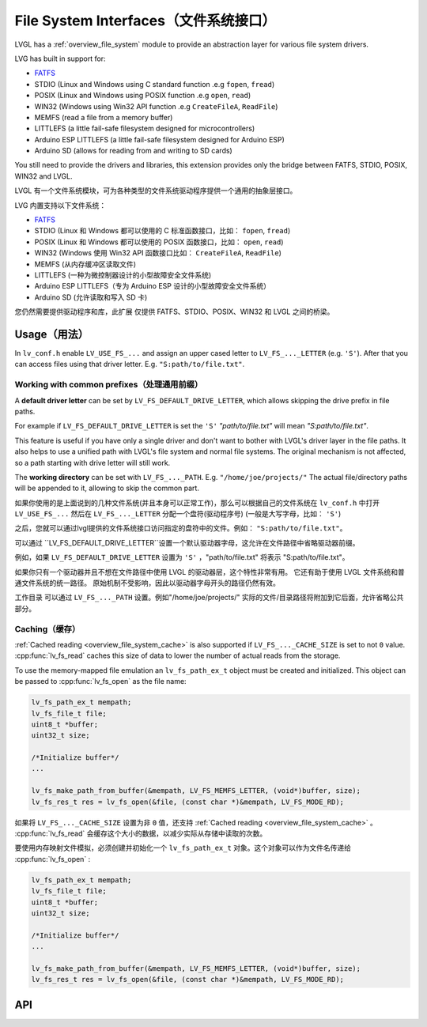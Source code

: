 .. _libs_filesystem:

====================================
File System Interfaces（文件系统接口）
====================================

.. raw:: html

   <details>
     <summary>显示原文</summary>

LVGL has a :ref:`overview_file_system` module
to provide an abstraction layer for various file system drivers.

LVG has built in support for:

- `FATFS <http://elm-chan.org/fsw/ff/00index_e.html>`__
- STDIO (Linux and Windows using C standard function .e.g ``fopen``, ``fread``)
- POSIX (Linux and Windows using POSIX function .e.g ``open``, ``read``)
- WIN32 (Windows using Win32 API function .e.g ``CreateFileA``, ``ReadFile``)
- MEMFS (read a file from a memory buffer)
- LITTLEFS (a little fail-safe filesystem designed for microcontrollers)
- Arduino ESP LITTLEFS (a little fail-safe filesystem designed for Arduino ESP)
- Arduino SD (allows for reading from and writing to SD cards)

You still need to provide the drivers and libraries, this extension
provides only the bridge between FATFS, STDIO, POSIX, WIN32 and LVGL.

.. raw:: html

   </details>
   <br>


LVGL 有一个文件系统模块，可为各种类型的文件系统驱动程序提供一个通用的抽象层接口。

LVG 内置支持以下文件系统：

- `FATFS <http://elm-chan.org/fsw/ff/00index_e.html>`__
- STDIO (Linux 和 Windows 都可以使用的 C 标准函数接口，比如： ``fopen``, ``fread``)
- POSIX (Linux 和 Windows 都可以使用的 POSIX 函数接口，比如： ``open``, ``read``)
- WIN32 (Windows 使用 Win32 API 函数接口比如： ``CreateFileA``, ``ReadFile``)
- MEMFS (从内存缓冲区读取文件)
- LITTLEFS (一种为微控制器设计的小型故障安全文件系统)
- Arduino ESP LITTLEFS（专为 Arduino ESP 设计的小型故障安全文件系统）
- Arduino SD (允许读取和写入 SD 卡)

您仍然需要提供驱动程序和库，此扩展 仅提供 FATFS、STDIO、POSIX、WIN32 和 LVGL 之间的桥梁。


.. _libs_filesystem_usage:

Usage（用法）
************

.. raw:: html

   <details>
     <summary>显示原文</summary>

In ``lv_conf.h`` enable ``LV_USE_FS_...`` and assign an upper cased
letter to ``LV_FS_..._LETTER`` (e.g. ``'S'``). After that you can access
files using that driver letter. E.g. ``"S:path/to/file.txt"``.

Working with common prefixes（处理通用前缀）
""""""""""""""""""""""""""""""""""""""""""""

A **default driver letter** can be set by ``LV_FS_DEFAULT_DRIVE_LETTER``,
which allows skipping the drive prefix in file paths.

For example if ``LV_FS_DEFAULT_DRIVE_LETTER`` is set the ``'S'`` *"path/to/file.txt"* will mean *"S:path/to/file.txt"*. 

This feature is useful if you have only a single driver and don't want to bother with LVGL's driver layer in the file paths.
It also helps to use a unified path with LVGL's file system and normal file systems. 
The original mechanism is not affected, so a path starting with drive letter will still work.

The **working directory** can be set with ``LV_FS_..._PATH``. E.g.
``"/home/joe/projects/"`` The actual file/directory paths will be
appended to it, allowing to skip the common part.

.. raw:: html

   </details>
   <br>


如果你使用的是上面说到的几种文件系统(并且本身可以正常工作)，那么可以根据自己的文件系统在 ``lv_conf.h`` 中打开 ``LV_USE_FS_...`` 然后在 ``LV_FS_..._LETTER`` 分配一个盘符(驱动程序号) (一般是大写字母，比如： ``'S'``)

之后，您就可以通过lvgl提供的文件系统接口访问指定的盘符中的文件。例如： ``"S:path/to/file.txt"``。

可以通过 ``LV_FS_DEFAULT_DRIVE_LETTER``设置一个默认驱动器字母，这允许在文件路径中省略驱动器前缀。

例如，如果 ``LV_FS_DEFAULT_DRIVE_LETTER`` 设置为 ``'S'`` ，"path/to/file.txt" 将表示 "S:path/to/file.txt"。

如果你只有一个驱动器并且不想在文件路径中使用 LVGL 的驱动器层，这个特性非常有用。
它还有助于使用 LVGL 文件系统和普通文件系统的统一路径。
原始机制不受影响，因此以驱动器字母开头的路径仍然有效。

工作目录 可以通过 ``LV_FS_..._PATH`` 设置。例如"/home/joe/projects/" 实际的文件/目录路径将附加到它后面，允许省略公共部分。


Caching（缓存）
"""""""""""""""

.. raw:: html

   <details>
     <summary>显示原文</summary>

:ref:`Cached reading <overview_file_system_cache>` is also supported if ``LV_FS_..._CACHE_SIZE`` is set to
not ``0`` value. :cpp:func:`lv_fs_read` caches this size of data to lower the
number of actual reads from the storage.

To use the memory-mapped file emulation an ``lv_fs_path_ex_t`` object must be
created and initialized. This object can be passed to :cpp:func:`lv_fs_open` as
the file name:

.. code:: c

  lv_fs_path_ex_t mempath;
  lv_fs_file_t file;
  uint8_t *buffer;
  uint32_t size;

  /*Initialize buffer*/
  ...

  lv_fs_make_path_from_buffer(&mempath, LV_FS_MEMFS_LETTER, (void*)buffer, size);
  lv_fs_res_t res = lv_fs_open(&file, (const char *)&mempath, LV_FS_MODE_RD);


.. raw:: html

   </details>
   <br>


如果将 ``LV_FS_..._CACHE_SIZE`` 设置为非 ``0`` 值，还支持 :ref:`Cached reading <overview_file_system_cache>` 。  :cpp:func:`lv_fs_read` 会缓存这个大小的数据，以减少实际从存储中读取的次数。

要使用内存映射文件模拟，必须创建并初始化一个 ``lv_fs_path_ex_t`` 对象。这个对象可以作为文件名传递给 :cpp:func:`lv_fs_open` :

.. code:: c

  lv_fs_path_ex_t mempath;
  lv_fs_file_t file;
  uint8_t *buffer;
  uint32_t size;

  /*Initialize buffer*/
  ...

  lv_fs_make_path_from_buffer(&mempath, LV_FS_MEMFS_LETTER, (void*)buffer, size);
  lv_fs_res_t res = lv_fs_open(&file, (const char *)&mempath, LV_FS_MODE_RD);


.. _libs_filesystem_api:

API
***

